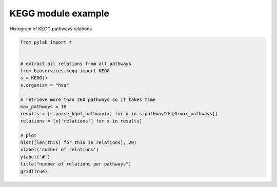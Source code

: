 
.. DO NOT EDIT.
.. THIS FILE WAS AUTOMATICALLY GENERATED BY SPHINX-GALLERY.
.. TO MAKE CHANGES, EDIT THE SOURCE PYTHON FILE:
.. "auto_examples/plot_kegg_relations.py"
.. LINE NUMBERS ARE GIVEN BELOW.

.. only:: html

    .. note::
        :class: sphx-glr-download-link-note

        Click :ref:`here <sphx_glr_download_auto_examples_plot_kegg_relations.py>`
        to download the full example code

.. rst-class:: sphx-glr-example-title

.. _sphx_glr_auto_examples_plot_kegg_relations.py:


KEGG module example
====================

Histogram of KEGG pathways relations

.. GENERATED FROM PYTHON SOURCE LINES 9-28



.. image-sg:: /auto_examples/images/sphx_glr_plot_kegg_relations_001.png
   :alt: number of relations per pathways
   :srcset: /auto_examples/images/sphx_glr_plot_kegg_relations_001.png
   :class: sphx-glr-single-img





.. code-block:: default

    from pylab import *


    # extract all relations from all pathways
    from bioservices.kegg import KEGG
    s = KEGG()
    s.organism = "hsa"

    # retrieve more than 260 pathways so it takes time
    max_pathways = 10
    results = [s.parse_kgml_pathway(x) for x in s.pathwayIds[0:max_pathways]]
    relations = [x['relations'] for x in results]

    # plot
    hist([len(this) for this in relations], 20)
    xlabel('number of relations')
    ylabel('#')
    title("number of relations per pathways")
    grid(True)


.. rst-class:: sphx-glr-timing

   **Total running time of the script:** ( 0 minutes  14.500 seconds)


.. _sphx_glr_download_auto_examples_plot_kegg_relations.py:


.. only :: html

 .. container:: sphx-glr-footer
    :class: sphx-glr-footer-example



  .. container:: sphx-glr-download sphx-glr-download-python

     :download:`Download Python source code: plot_kegg_relations.py <plot_kegg_relations.py>`



  .. container:: sphx-glr-download sphx-glr-download-jupyter

     :download:`Download Jupyter notebook: plot_kegg_relations.ipynb <plot_kegg_relations.ipynb>`


.. only:: html

 .. rst-class:: sphx-glr-signature

    `Gallery generated by Sphinx-Gallery <https://sphinx-gallery.github.io>`_
